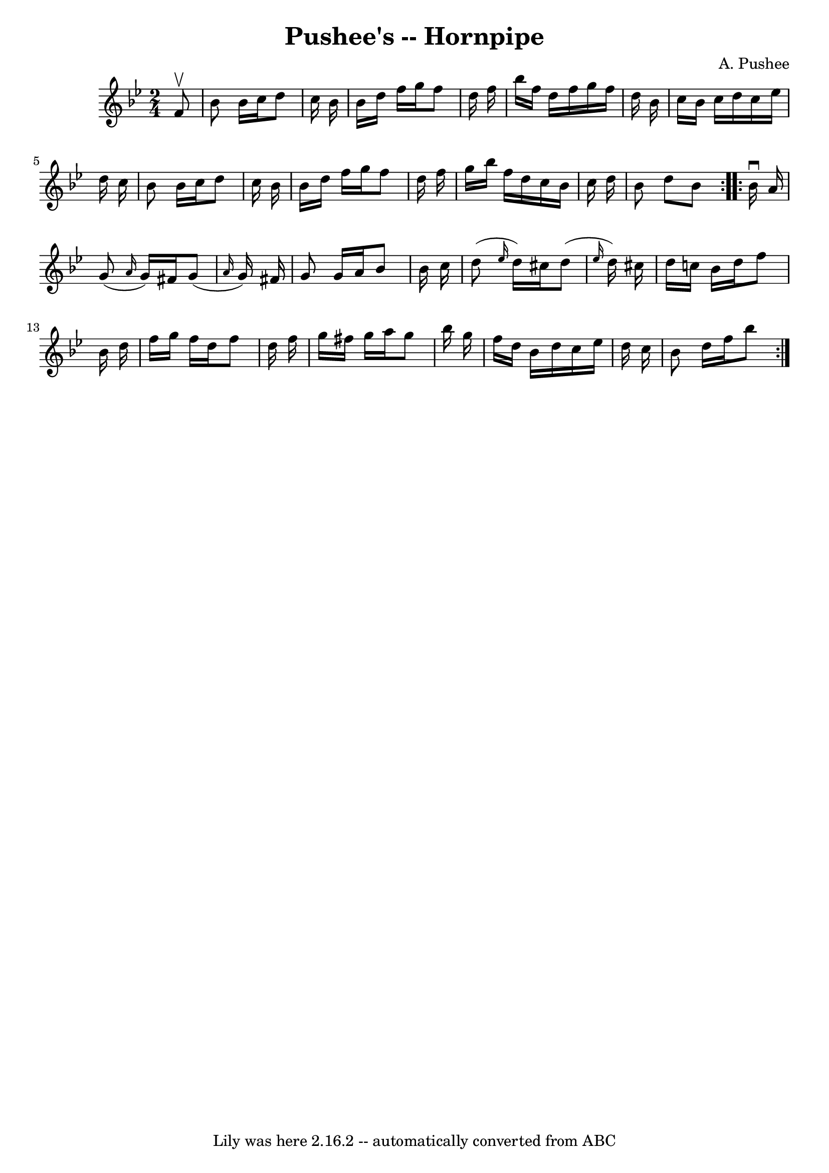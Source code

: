 \version "2.7.40"
\header {
	book = "Cole's 1000 Fiddle Tunes"
	composer = "A. Pushee"
	crossRefNumber = "1"
	footnotes = ""
	tagline = "Lily was here 2.16.2 -- automatically converted from ABC"
	title = "Pushee's -- Hornpipe"
}
voicedefault =  {
\set Score.defaultBarType = "empty"

\repeat volta 2 {
\time 2/4 \key bes \major   f'8 ^\upbow \bar "|"   bes'8    bes'16    c''16    
d''8    c''16    bes'16  \bar "|"   bes'16    d''16    f''16    g''16    f''8   
 d''16    f''16  \bar "|"   bes''16    f''16    d''16    f''16    g''16    
f''16    d''16    bes'16  \bar "|"   c''16    bes'16    c''16    d''16    c''16 
   ees''16    d''16    c''16  \bar "|"     bes'8    bes'16    c''16    d''8    
c''16    bes'16  \bar "|"   bes'16    d''16    f''16    g''16    f''8    d''16  
  f''16  \bar "|"   g''16    bes''16    f''16    d''16    c''16    bes'16    
c''16    d''16  \bar "|"   bes'8    d''8    bes'8  }     \repeat volta 2 {   
bes'16 ^\downbow   a'16  \bar "|"   g'8 ( \grace {    a'16  }   g'16  -)   
fis'16    g'8 ( \grace {    a'16  }   g'16  -)   fis'16  \bar "|"   g'8    g'16 
   a'16    bes'8    bes'16    c''16  \bar "|"   d''8 ( \grace {    ees''16  }   
d''16  -)   cis''16    d''8 ( \grace {    ees''16  }   d''16  -)   cis''!16  
\bar "|"   d''16    c''!16    bes'16    d''16    f''8    bes'16    d''16  
\bar "|"     f''16    g''16    f''16    d''16    f''8    d''16    f''16  
\bar "|"   g''16    fis''16    g''16    a''16    g''8    bes''16    g''16  
\bar "|"   f''16    d''16    bes'16    d''16    c''16    ees''16    d''16    
c''16  \bar "|"   bes'8    d''16    f''16    bes''8  }   
}

\score{
    <<

	\context Staff="default"
	{
	    \voicedefault 
	}

    >>
	\layout {
	}
	\midi {}
}
